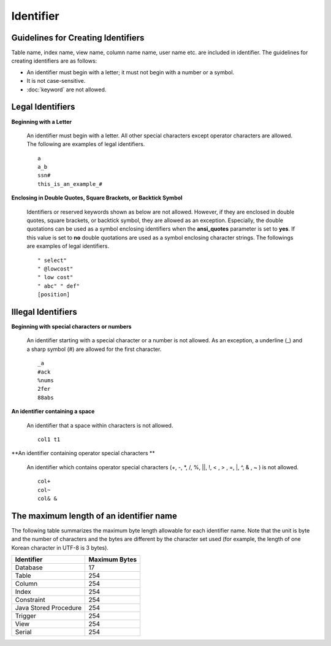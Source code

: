 **********
Identifier
**********

Guidelines for Creating Identifiers
===================================

Table name, index name, view name, column name name, user name etc. are included in identifier. The guidelines for creating identifiers are as follows:

*   An identifier must begin with a letter; it must not begin with a number or a symbol.
*   It is not case-sensitive.
*   :doc:`keyword` are not allowed.

.. productionlist::
    identifier : identifier_letter [ { other_identifier }; ]
    identifier_letter : upper_case_letter | lower_case_letter
    other_identifier : identifier_letter | digit | _ | #
    digit : 0 | 1 | 2 | 3 | 4 | 5 | 6 | 7 | 8 | 9
    upper_case_letter : A | B | C | D | E | F | G | H | I | J | K | L | M | N | O | P| Q | R | S | T | U | V | W | X | Y | Z
    lower_case_letter : a | b | c | d | e | f | g | h | i | j | k | l | m | n | o | p| q | r | s | t | u | v | w | x | y | z

Legal Identifiers
=================

**Beginning with a Letter**

    An identifier must begin with a letter. All other special characters except operator characters are allowed. The following are examples of legal identifiers. ::

        a
        a_b
        ssn#
        this_is_an_example_#

**Enclosing in Double Quotes, Square Brackets, or Backtick Symbol**

    Identifiers or reserved keywords shown as below are not allowed. However, if they are enclosed in double quotes, square brackets, or backtick symbol, they are allowed as an exception. Especially, the double quotations can be used as a symbol enclosing identifiers when the **ansi_quotes** parameter is set to **yes**. If this value is set to **no** double quotations are used as a symbol enclosing character strings. The followings are examples of legal identifiers. ::

        " select"
        " @lowcost"
        " low cost"
        " abc" " def"
        [position]

Illegal Identifiers
===================

**Beginning with special characters or numbers**

    An identifier starting with a special character or a number is not allowed. As an exception, a underline (_) and a sharp symbol (#) are allowed for the first character. ::

        _a
        #ack
        %nums
        2fer
        88abs

**An identifier containing a space**

    An identifier that a space within characters is not allowed. ::

        col1 t1

**An identifier containing operator special characters **

    An identifier which contains operator special characters (+, -, \*, /, %, ||, !, < , > , =, \|, ^, & , ~ ) is not allowed. ::

        col+
        col~
        col& &

The maximum length of an identifier name
========================================

The following table summarizes the maximum byte length allowable for each identifier name. Note that the unit is byte and the number of characters and the bytes are different by the character set used (for example, the length of one Korean character in UTF-8 is 3 bytes).

+-----------------------+-------------------+
| Identifier            | Maximum Bytes     |
+=======================+===================+
| Database              | 17                |
+-----------------------+-------------------+
| Table                 | 254               |
+-----------------------+-------------------+
| Column                | 254               |
+-----------------------+-------------------+
| Index                 | 254               |
+-----------------------+-------------------+
| Constraint            | 254               |
+-----------------------+-------------------+
| Java Stored Procedure | 254               |
+-----------------------+-------------------+
| Trigger               | 254               |
+-----------------------+-------------------+
| View                  | 254               |
+-----------------------+-------------------+
| Serial                | 254               |
+-----------------------+-------------------+
